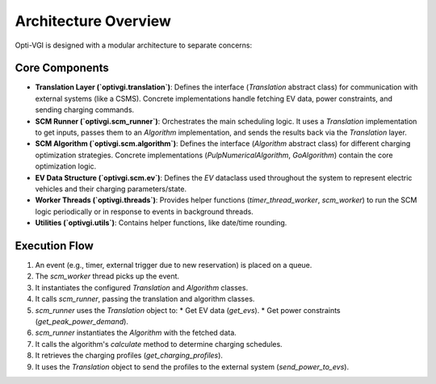 Architecture Overview
=====================

Opti-VGI is designed with a modular architecture to separate concerns:

Core Components
---------------

*   **Translation Layer (`optivgi.translation`)**: Defines the interface (`Translation` abstract class) for communication with external systems (like a CSMS). Concrete implementations handle fetching EV data, power constraints, and sending charging commands.
*   **SCM Runner (`optivgi.scm_runner`)**: Orchestrates the main scheduling logic. It uses a `Translation` implementation to get inputs, passes them to an `Algorithm` implementation, and sends the results back via the `Translation` layer.
*   **SCM Algorithm (`optivgi.scm.algorithm`)**: Defines the interface (`Algorithm` abstract class) for different charging optimization strategies. Concrete implementations (`PulpNumericalAlgorithm`, `GoAlgorithm`) contain the core optimization logic.
*   **EV Data Structure (`optivgi.scm.ev`)**: Defines the `EV` dataclass used throughout the system to represent electric vehicles and their charging parameters/state.
*   **Worker Threads (`optivgi.threads`)**: Provides helper functions (`timer_thread_worker`, `scm_worker`) to run the SCM logic periodically or in response to events in background threads.
*   **Utilities (`optivgi.utils`)**: Contains helper functions, like date/time rounding.

Execution Flow
--------------

1.  An event (e.g., timer, external trigger due to new reservation) is placed on a queue.
2.  The `scm_worker` thread picks up the event.
3.  It instantiates the configured `Translation` and `Algorithm` classes.
4.  It calls `scm_runner`, passing the translation and algorithm classes.
5.  `scm_runner` uses the `Translation` object to:
    *   Get EV data (`get_evs`).
    *   Get power constraints (`get_peak_power_demand`).
6.  `scm_runner` instantiates the `Algorithm` with the fetched data.
7.  It calls the algorithm's `calculate` method to determine charging schedules.
8.  It retrieves the charging profiles (`get_charging_profiles`).
9.  It uses the `Translation` object to send the profiles to the external system (`send_power_to_evs`).

